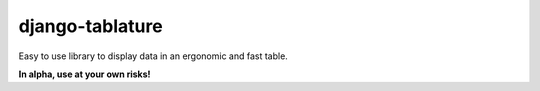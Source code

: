 ================
django-tablature
================

Easy to use library to display data in an ergonomic and fast table.

**In alpha, use at your own risks!**
